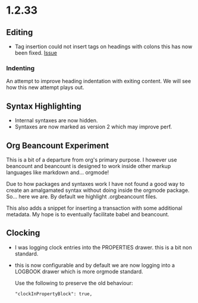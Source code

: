 * 1.2.33
** Editing
   - Tag insertion could not insert tags on headings with colons
     this has now been fixed.
     [[https://github.com/ihdavids/orgextended/issues/38][Issue]] 

*** Indenting
    An attempt to improve heading indentation with exiting content. We will see how this
    new attempt plays out.

** Syntax Highlighting
   - Internal syntaxes are now hidden.
   - Syntaxes are now marked as version 2 which may improve perf.

** Org Beancount Experiment
   This is a bit of a departure from org's primary purpose.
   I however use beancount and beancount is designed to work
   inside other markup languages like markdown and... orgmode!

   Due to how packages and syntaxes work I have not found a good
   way to create an amalgamated syntax without doing inside the
   orgmode package. So... here we are. By default we highlight
   .orgbeancount files.

   This also adds a snippet for inserting a transaction with
   some additional metadata. My hope is to eventually facilitate
   babel and beancount. 

** Clocking
   - I was logging clock entries into the PROPERTIES drawer.
     this is a bit non standard.
   - this is now configurable and by default we are now
     logging into a LOGBOOK drawer which is more orgmode standard.

     Use the following to preserve the old behaviour:
     #+BEGIN_EXAMPLE
        "clockInPropertyBlock": true,
     #+END_EXAMPLE 
   